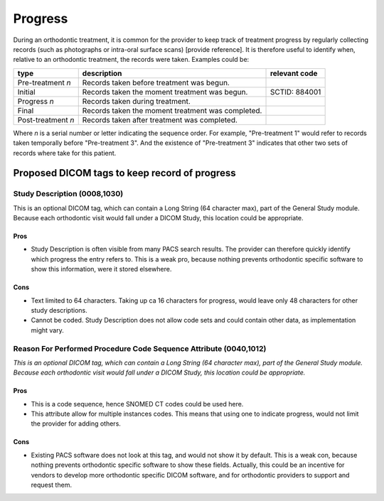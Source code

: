 .. _scroll-bookmark-14:

Progress
========

During an orthodontic treatment, it is common for the provider to keep
track of treatment progress by regularly collecting records (such as
photographs or intra-oral surface scans) [provide reference]. It is
therefore useful to identify when, relative to an orthodontic treatment,
the records were taken. Examples could be:

+--------------------+-------------------------------+---------------+
| type               | description                   | relevant code |
+====================+===============================+===============+
| Pre-treatment *n*  | Records taken before          |               |
|                    | treatment was begun.          |               |
+--------------------+-------------------------------+---------------+
| Initial            | Records taken the moment      | SCTID: 884001 |
|                    | treatment was begun.          |               |
+--------------------+-------------------------------+---------------+
| Progress *n*       | Records taken during          |               |
|                    | treatment.                    |               |
+--------------------+-------------------------------+---------------+
| Final              | Records taken the moment      |               |
|                    | treatment was completed.      |               |
+--------------------+-------------------------------+---------------+
| Post-treatment *n* | Records taken after treatment |               |
|                    | was completed.                |               |
+--------------------+-------------------------------+---------------+

Where *n* is a serial number or letter indicating the sequence order.
For example, "Pre-treatment 1" would refer to records taken temporally
before "Pre-treatment 3". And the existence of "Pre-treatment 3"
indicates that other two sets of records where take for this patient.

.. _scroll-bookmark-15:

Proposed DICOM tags to keep record of progress
----------------------------------------------

.. _scroll-bookmark-16:

Study Description (0008,1030)
~~~~~~~~~~~~~~~~~~~~~~~~~~~~~

This is an optional DICOM tag, which can contain a Long String (64
character max), part of the General Study module. Because each
orthodontic visit would fall under a DICOM Study, this location could be
appropriate.

.. _scroll-bookmark-17:

Pros
^^^^

-  Study Description is often visible from many PACS search results. The
   provider can therefore quickly identify which progress the entry
   refers to. This is a weak pro, because nothing prevents orthodontic
   specific software to show this information, were it stored elsewhere.

.. _scroll-bookmark-18:

Cons
^^^^

-  Text limited to 64 characters. Taking up ca 16 characters for
   progress, would leave only 48 characters for other study
   descriptions.

-  Cannot be coded. Study Description does not allow code sets and could
   contain other data, as implementation might vary.

.. _scroll-bookmark-19:

Reason For Performed Procedure Code Sequence Attribute (0040,1012)
~~~~~~~~~~~~~~~~~~~~~~~~~~~~~~~~~~~~~~~~~~~~~~~~~~~~~~~~~~~~~~~~~~

*This is an optional DICOM tag, which can contain a Long String (64
character max), part of the General Study module. Because each
orthodontic visit would fall under a DICOM Study, this location could be
appropriate.*

.. _scroll-bookmark-20:

Pros
^^^^

-  This is a code sequence, hence SNOMED CT codes could be used here.

-  This attribute allow for multiple instances codes. This means that
   using one to indicate progress, would not limit the provider for
   adding others.

.. _scroll-bookmark-21:

Cons
^^^^

-  Existing PACS software does not look at this tag, and would not show
   it by default. This is a weak con, because nothing prevents
   orthodontic specific software to show these fields. Actually, this
   could be an incentive for vendors to develop more orthodontic
   specific DICOM software, and for orthodontic providers to support and
   request them.
